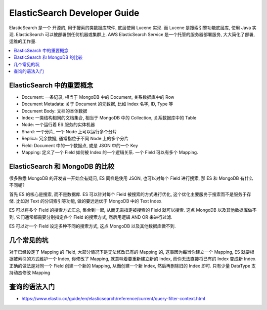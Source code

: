 ElasticSearch Developer Guide
==============================================================================

ElasticSearch 是一个 开源的, 用于搜索的类数据库软件, 底层使用 Lucene 实现. 而 Lucene 是搜索引擎功能底层库, 使用 Java 实现. ElasticSearch 可以被部署到任何机器或集群上. AWS ElasticSearch Service 是一个托管的服务器部署服务, 大大简化了部署, 运维的工作量.

.. contents::
    :depth: 1
    :local:



ElasticSearch 中的重要概念
------------------------------------------------------------------------------

- Document: 一条记录, 相当于 MongoDB 中的 Document, 关系数据库中的 Row
- Document Metadata: 关于 Document 的元数据, 比如 Index 名字, ID, Type 等
- Document Body: 文档的本体数据
- Index: 一类结构相同的文档集合, 相当于 MongoDB 中的 Collection, 关系数据库中的 Table
- Node: 一个运行着 ES 服务的实体机器
- Shard: 一个分片, 一个 Node 上可以运行多个分片
- Replica: 冗余数据, 通常指位于不同 Node 上的多个分片
- Field: Document 中的一个数据点, 或是 JSON 中的一个 Key
- Mapping: 定义了一个 Field 如何被 Index 的一个逻辑关系. 一个 Field 可以有多个 Mapping.


ElasticSearch 和 MongoDB 的比较
------------------------------------------------------------------------------

很多熟悉 MongoDB 的开发者一开始会有疑问, ES 同样是使用 JSON, 也可以对每个 Field 进行搜索, 那 ES 和 MongoDB 有什么不同呢?

首先 ES 的核心是搜索, 而不是数据库. ES 可以针对每个 Field 被搜索的方式进行优化, 这个优化主要服务于搜索而不是服务于存储. 比如对 Text 的分词索引等功能, 做的要远远优于 MongoDB 中的 Text Index.

ES 可以将多个 Field 的搜索方式汇总, 集合到一起, 从而无需指定被搜索的 Field 就可以搜索. 这点 MongoDB 以及其他数据库做不到, 它们通常都需要分别指定各个 Field 的搜索方式, 然后用逻辑 AND OR 来进行过滤.

ES 可以对一个 Field 设定多种不同的搜索方式, 这点 MongoDB 以及其他数据库做不到.


几个常见的坑
------------------------------------------------------------------------------

对于已经设定了 Mapping 的 Field, 大部分情况下是无法修改已有的 Mapping 的, 这事因为每当你建立一个 Mapping, ES 就要根据被索引的方式维护一个 Index, 你修改了 Mapping, 就意味着要重新建立新的 Index, 而你无法直接将已有的 Index 变成新 Index. 正确的做法是对同一个 Field 创建一个新的 Mapping, 从而创建一个新 Index, 然后再删除旧的 Index 即可. 只有少量 DataType 支持动态修改 Mapping


查询的语法入门
------------------------------------------------------------------------------

- https://www.elastic.co/guide/en/elasticsearch/reference/current/query-filter-context.html
